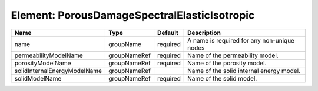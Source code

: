 Element: PorousDamageSpectralElasticIsotropic
=============================================

============================ ============ ======== =========================================== 
Name                         Type         Default  Description                                 
============================ ============ ======== =========================================== 
name                         groupName    required A name is required for any non-unique nodes 
permeabilityModelName        groupNameRef required Name of the permeability model.             
porosityModelName            groupNameRef required Name of the porosity model.                 
solidInternalEnergyModelName groupNameRef          Name of the solid internal energy model.    
solidModelName               groupNameRef required Name of the solid model.                    
============================ ============ ======== =========================================== 


